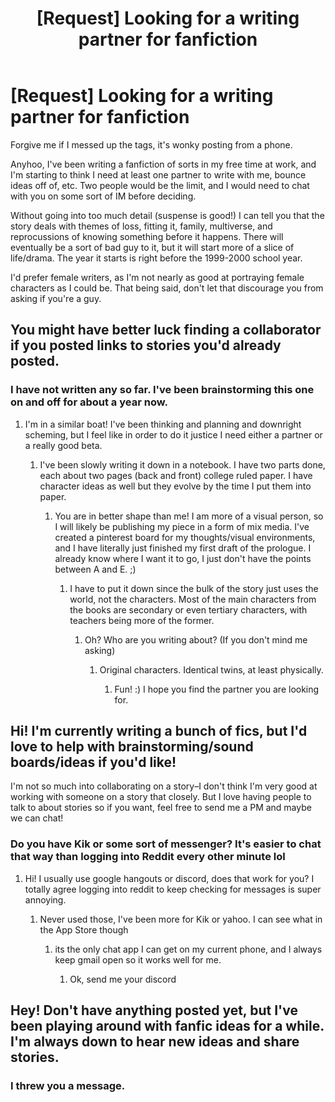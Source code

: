 #+TITLE: [Request] Looking for a writing partner for fanfiction

* [Request] Looking for a writing partner for fanfiction
:PROPERTIES:
:Score: 4
:DateUnix: 1480275479.0
:DateShort: 2016-Nov-27
:FlairText: Request
:END:
Forgive me if I messed up the tags, it's wonky posting from a phone.

Anyhoo, I've been writing a fanfiction of sorts in my free time at work, and I'm starting to think I need at least one partner to write with me, bounce ideas off of, etc. Two people would be the limit, and I would need to chat with you on some sort of IM before deciding.

Without going into too much detail (suspense is good!) I can tell you that the story deals with themes of loss, fitting it, family, multiverse, and reprocussions of knowing something before it happens. There will eventually be a sort of bad guy to it, but it will start more of a slice of life/drama. The year it starts is right before the 1999-2000 school year.

I'd prefer female writers, as I'm not nearly as good at portraying female characters as I could be. That being said, don't let that discourage you from asking if you're a guy.


** You might have better luck finding a collaborator if you posted links to stories you'd already posted.
:PROPERTIES:
:Author: Huntrrz
:Score: 2
:DateUnix: 1480303524.0
:DateShort: 2016-Nov-28
:END:

*** I have not written any so far. I've been brainstorming this one on and off for about a year now.
:PROPERTIES:
:Score: 1
:DateUnix: 1480305621.0
:DateShort: 2016-Nov-28
:END:

**** I'm in a similar boat! I've been thinking and planning and downright scheming, but I feel like in order to do it justice I need either a partner or a really good beta.
:PROPERTIES:
:Author: th3irin
:Score: 1
:DateUnix: 1480307296.0
:DateShort: 2016-Nov-28
:END:

***** I've been slowly writing it down in a notebook. I have two parts done, each about two pages (back and front) college ruled paper. I have character ideas as well but they evolve by the time I put them into paper.
:PROPERTIES:
:Score: 1
:DateUnix: 1480307398.0
:DateShort: 2016-Nov-28
:END:

****** You are in better shape than me! I am more of a visual person, so I will likely be publishing my piece in a form of mix media. I've created a pinterest board for my thoughts/visual environments, and I have literally just finished my first draft of the prologue. I already know where I want it to go, I just don't have the points between A and E. ;)
:PROPERTIES:
:Author: th3irin
:Score: 1
:DateUnix: 1480308521.0
:DateShort: 2016-Nov-28
:END:

******* I have to put it down since the bulk of the story just uses the world, not the characters. Most of the main characters from the books are secondary or even tertiary characters, with teachers being more of the former.
:PROPERTIES:
:Score: 1
:DateUnix: 1480308829.0
:DateShort: 2016-Nov-28
:END:

******** Oh? Who are you writing about? (If you don't mind me asking)
:PROPERTIES:
:Author: th3irin
:Score: 1
:DateUnix: 1480309886.0
:DateShort: 2016-Nov-28
:END:

********* Original characters. Identical twins, at least physically.
:PROPERTIES:
:Score: 1
:DateUnix: 1480310049.0
:DateShort: 2016-Nov-28
:END:

********** Fun! :) I hope you find the partner you are looking for.
:PROPERTIES:
:Author: th3irin
:Score: 1
:DateUnix: 1480310335.0
:DateShort: 2016-Nov-28
:END:


** Hi! I'm currently writing a bunch of fics, but I'd love to help with brainstorming/sound boards/ideas if you'd like!

I'm not so much into collaborating on a story--I don't think I'm very good at working with someone on a story that closely. But I love having people to talk to about stories so if you want, feel free to send me a PM and maybe we can chat!
:PROPERTIES:
:Author: amaranthium
:Score: 1
:DateUnix: 1480370665.0
:DateShort: 2016-Nov-29
:END:

*** Do you have Kik or some sort of messenger? It's easier to chat that way than logging into Reddit every other minute lol
:PROPERTIES:
:Score: 1
:DateUnix: 1480371503.0
:DateShort: 2016-Nov-29
:END:

**** Hi! I usually use google hangouts or discord, does that work for you? I totally agree logging into reddit to keep checking for messages is super annoying.
:PROPERTIES:
:Author: amaranthium
:Score: 1
:DateUnix: 1480372117.0
:DateShort: 2016-Nov-29
:END:

***** Never used those, I've been more for Kik or yahoo. I can see what in the App Store though
:PROPERTIES:
:Score: 1
:DateUnix: 1480372609.0
:DateShort: 2016-Nov-29
:END:

****** its the only chat app I can get on my current phone, and I always keep gmail open so it works well for me.
:PROPERTIES:
:Author: amaranthium
:Score: 1
:DateUnix: 1480373399.0
:DateShort: 2016-Nov-29
:END:

******* Ok, send me your discord
:PROPERTIES:
:Score: 1
:DateUnix: 1480375337.0
:DateShort: 2016-Nov-29
:END:


** Hey! Don't have anything posted yet, but I've been playing around with fanfic ideas for a while. I'm always down to hear new ideas and share stories.
:PROPERTIES:
:Author: hpello
:Score: 1
:DateUnix: 1480397240.0
:DateShort: 2016-Nov-29
:END:

*** I threw you a message.
:PROPERTIES:
:Score: 1
:DateUnix: 1480400633.0
:DateShort: 2016-Nov-29
:END:
